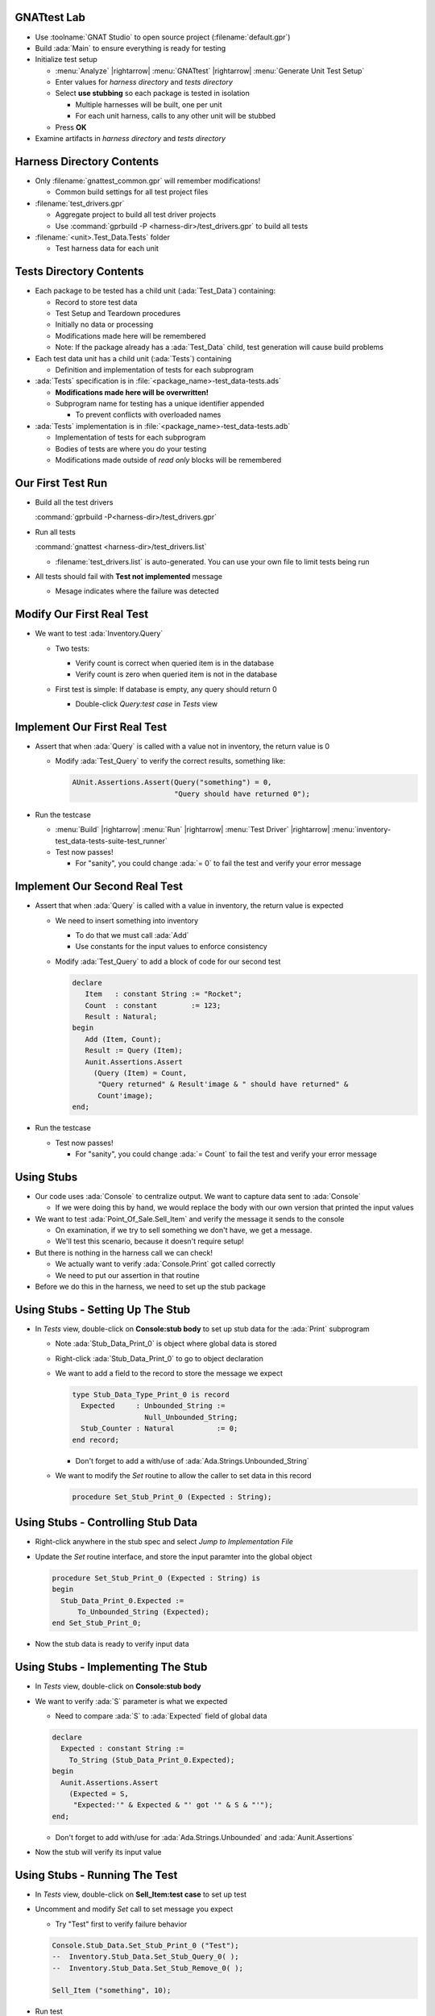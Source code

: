 --------------
GNATtest Lab
--------------

* Use :toolname:`GNAT Studio` to open source project (:filename:`default.gpr`)

* Build :ada:`Main` to ensure everything is ready for testing

* Initialize test setup

  * :menu:`Analyze` |rightarrow| :menu:`GNATtest` |rightarrow| :menu:`Generate Unit Test Setup`

  * Enter values for *harness directory* and *tests directory*

  * Select **use stubbing** so each package is tested in isolation

    * Multiple harnesses will be built, one per unit
    * For each unit harness, calls to any other unit will be stubbed

  * Press **OK**

* Examine artifacts in *harness directory* and *tests directory*

----------------------------
Harness Directory Contents
----------------------------

* Only :filename:`gnattest_common.gpr` will remember modifications!

  * Common build settings for all test project files

* :filename:`test_drivers.gpr`

  * Aggregate project to build all test driver projects
  * Use :command:`gprbuild -P <harness-dir>/test_drivers.gpr` to build all tests

* :filename:`<unit>.Test_Data.Tests` folder

  * Test harness data for each unit

--------------------------
Tests Directory Contents
--------------------------

* Each package to be tested has a child unit (:ada:`Test_Data`) containing:

  * Record to store test data
  * Test Setup and Teardown procedures
  * Initially no data or processing
  * Modifications made here will be remembered
  * Note: If the package already has a :ada:`Test_Data` child, test generation will cause build problems

* Each test data unit has a child unit (:ada:`Tests`) containing

  * Definition and implementation of tests for each subprogram

* :ada:`Tests` specification is in :file:`<package_name>-test_data-tests.ads`

  * **Modifications made here will be overwritten!**
  * Subprogram name for testing has a unique identifier appended

    * To prevent conflicts with overloaded names

* :ada:`Tests` implementation is in :file:`<package_name>-test_data-tests.adb`

  * Implementation of tests for each subprogram
  * Bodies of tests are where you do your testing
  * Modifications made outside of *read only* blocks will be remembered

--------------------
Our First Test Run
--------------------

* Build all the test drivers

  :command:`gprbuild -P<harness-dir>/test_drivers.gpr`

* Run all tests

  :command:`gnattest <harness-dir>/test_drivers.list`

  * :filename:`test_drivers.list` is auto-generated. You can use your own file to limit tests being run

* All tests should fail with **Test not implemented** message

  * Mesage indicates where the failure was detected

----------------------------
Modify Our First Real Test
----------------------------

* We want to test :ada:`Inventory.Query`

  * Two tests:

    * Verify count is correct when queried item is in the database
    * Verify count is zero when queried item is not in the database

  * First test is simple: If database is empty, any query should return 0

    * Double-click *Query:test case* in *Tests* view

      .. image:: gnattest/inventory-query-testcase.jpg

-------------------------------
Implement Our First Real Test
-------------------------------

* Assert that when :ada:`Query` is called with a value not in inventory, the return value is 0

  * Modify :ada:`Test_Query` to verify the correct results, something like:

    .. code:: Ada

      AUnit.Assertions.Assert(Query("something") = 0,
                              "Query should have returned 0"); 

* Run the testcase

  * :menu:`Build` |rightarrow| :menu:`Run` |rightarrow| :menu:`Test Driver` |rightarrow| :menu:`inventory-test_data-tests-suite-test_runner`

  * Test now passes!

    * For "sanity", you could change :ada:`= 0` to fail the test and verify your error message

--------------------------------
Implement Our Second Real Test
--------------------------------

* Assert that when :ada:`Query` is called with a value in inventory, the return value is expected

  * We need to insert something into inventory

    * To do that we must call :ada:`Add`
    * Use constants for the input values to enforce consistency

  * Modify :ada:`Test_Query` to add a block of code for our second test

    .. code:: Ada

      declare
         Item   : constant String := "Rocket";
         Count  : constant        := 123;
         Result : Natural;
      begin
         Add (Item, Count);
         Result := Query (Item);
         Aunit.Assertions.Assert
           (Query (Item) = Count,
            "Query returned" & Result'image & " should have returned" &
            Count'image);
      end;

* Run the testcase

  * Test now passes!

    * For "sanity", you could change :ada:`= Count` to fail the test and verify your error message

-------------
Using Stubs
-------------

* Our code uses :ada:`Console` to centralize output. We want to capture data sent to :ada:`Console`

  * If we were doing this by hand, we would replace the body with our own version that printed the input values

* We want to test :ada:`Point_Of_Sale.Sell_Item` and verify the message it sends to the console

  * On examination, if we try to sell something we don't have, we get a message.
  * We'll test this scenario, because it doesn't require setup!

* But there is nothing in the harness call we can check!

  * We actually want to verify :ada:`Console.Print` got called correctly
  * We need to put our assertion in that routine

* Before we do this in the harness, we need to set up the stub package

-----------------------------------
Using Stubs - Setting Up The Stub
-----------------------------------

* In *Tests* view, double-click on **Console:stub body** to set up stub data for the :ada:`Print` subprogram

  * Note :ada:`Stub_Data_Print_0` is object where global data is stored
  * Right-click :ada:`Stub_Data_Print_0` to go to object declaration
  * We want to add a field to the record to store the message we expect

    .. code:: Ada

      type Stub_Data_Type_Print_0 is record
        Expected     : Unbounded_String :=
                       Null_Unbounded_String;
        Stub_Counter : Natural          := 0;
      end record;

    * Don't forget to add a with/use of :ada:`Ada.Strings.Unbounded_String`

  * We want to modify the *Set* routine to allow the caller to set data in this record

    .. code:: Ada

      procedure Set_Stub_Print_0 (Expected : String);

-------------------------------------
Using Stubs - Controlling Stub Data
-------------------------------------

* Right-click anywhere in the stub spec and select *Jump to Implementation File*

* Update the *Set* routine interface, and store the input paramter into the global object

  .. code:: Ada

    procedure Set_Stub_Print_0 (Expected : String) is
    begin
      Stub_Data_Print_0.Expected :=
          To_Unbounded_String (Expected);
    end Set_Stub_Print_0;

* Now the stub data is ready to verify input data

-------------------------------------
Using Stubs - Implementing The Stub
-------------------------------------

* In *Tests* view, double-click on **Console:stub body**

* We want to verify :ada:`S` parameter is what we expected

  * Need to compare :ada:`S` to :ada:`Expected` field of global data

  .. code:: Ada

    declare
      Expected : constant String :=
        To_String (Stub_Data_Print_0.Expected);
    begin
      Aunit.Assertions.Assert
        (Expected = S,
         "Expected:'" & Expected & "' got '" & S & "'");
    end;

  * Don't forget to add with/use for :ada:`Ada.Strings.Unbounded` and :ada:`Aunit.Assertions`

* Now the stub will verify its input value

-------------------------------------
Using Stubs - Running The Test
-------------------------------------

* In *Tests* view, double-click on **Sell_Item:test case** to set up test

* Uncomment and modify *Set* call to set message you expect

  * Try "Test" first to verify failure behavior

  .. code:: Ada

    Console.Stub_Data.Set_Stub_Print_0 ("Test");
    --  Inventory.Stub_Data.Set_Stub_Query_0( );
    --  Inventory.Stub_Data.Set_Stub_Remove_0( );

    Sell_Item ("something", 10);

* Run test

  * Should see

  ::

    point_of_sale.ads:5:4: error: corresponding test FAILED:
      Expected:'Test' got 'Not enough something in inventory'

* Update expected value and verify correct results

----------------
As Time Allows
----------------

* Repetition is the best teacher!

* See how many tests you can complete in the remaining time

